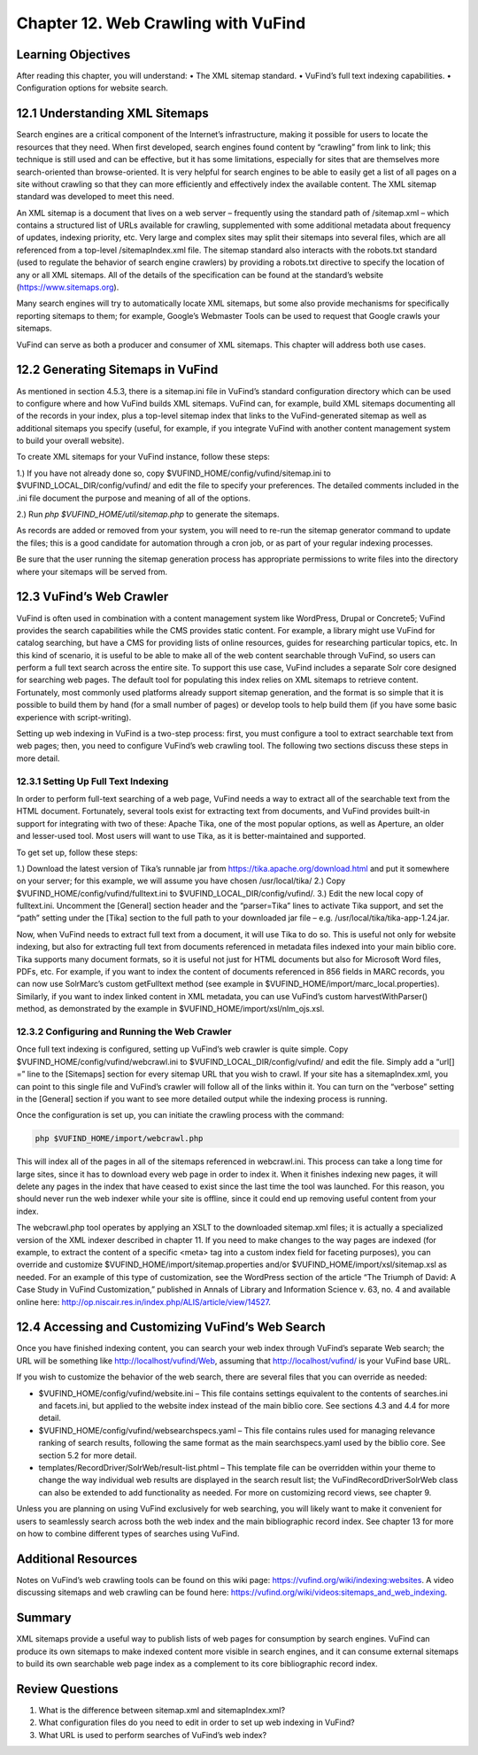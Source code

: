 ####################################
Chapter 12. Web Crawling with VuFind
####################################

Learning Objectives
-------------------

After reading this chapter, you will understand:
•       The XML sitemap standard.
•       VuFind’s full text indexing capabilities.
•       Configuration options for website search.


12.1 Understanding XML Sitemaps
-------------------------------

Search engines are a critical component of the Internet’s infrastructure, making it possible for users to locate the resources that they need. When first developed, search engines found content by “crawling” from link to link; this technique is still used and can be effective, but it has some limitations, especially for sites that are themselves more search-oriented than browse-oriented. It is very helpful for search engines to be able to easily get a list of all pages on a site without crawling so that they can more efficiently and effectively index the available content. The XML sitemap standard was developed to meet this need.

An XML sitemap is a document that lives on a web server – frequently using the standard path of /sitemap.xml – which contains a structured list of URLs available for crawling, supplemented with some additional metadata about frequency of updates, indexing priority, etc. Very large and complex sites may split their sitemaps into several files, which are all referenced from a top-level /sitemapIndex.xml file. The sitemap standard also interacts with the robots.txt standard (used to regulate the behavior of search engine crawlers) by providing a robots.txt directive to specify the location of any or all XML sitemaps. All of the details of the specification can be found at the standard’s website (https://www.sitemaps.org).

Many search engines will try to automatically locate XML sitemaps, but some also provide mechanisms for specifically reporting sitemaps to them; for example, Google’s Webmaster Tools can be used to request that Google crawls your sitemaps.

VuFind can serve as both a producer and consumer of XML sitemaps. This chapter will address both use cases.

12.2 Generating Sitemaps in VuFind
----------------------------------

As mentioned in section 4.5.3, there is a sitemap.ini file in VuFind’s standard configuration directory which can be used to configure where and how VuFind builds XML sitemaps. VuFind can, for example, build XML sitemaps documenting all of the records in your index, plus a top-level sitemap index that links to the VuFind-generated sitemap as well as additional sitemaps you specify (useful, for example, if you integrate VuFind with another content management system to build your overall website).

To create XML sitemaps for your VuFind instance, follow these steps:

1.)      If you have not already done so, copy $VUFIND_HOME/config/vufind/sitemap.ini to $VUFIND_LOCAL_DIR/config/vufind/ and edit the file to specify your preferences. The detailed comments included in the .ini file document the purpose and meaning of all of the options.

2.)     Run *php $VUFIND_HOME/util/sitemap.php* to generate the sitemaps.

As records are added or removed from your system, you will need to re-run the sitemap generator command to update the files; this is a good candidate for automation through a cron job, or as part of your regular indexing processes.

Be sure that the user running the sitemap generation process has appropriate permissions to write files into the directory where your sitemaps will be served from.

12.3 VuFind’s Web Crawler
-------------------------

VuFind is often used in combination with a content management system like WordPress, Drupal or Concrete5; VuFind provides the search capabilities while the CMS provides static content. For example, a library might use VuFind for catalog searching, but have a CMS for providing lists of online resources, guides for researching particular topics, etc. In this kind of scenario, it is useful to be able to make all of the web content searchable through VuFind, so users can perform a full text search across the entire site. To support this use case, VuFind includes a separate Solr core designed for searching web pages. The default tool for populating this index relies on XML sitemaps to retrieve content. Fortunately, most commonly used platforms already support sitemap generation, and the format is so simple that it is possible to build them by hand (for a small number of pages) or develop tools to help build them (if you have some basic experience with script-writing).

Setting up web indexing in VuFind is a two-step process: first, you must configure a tool to extract searchable text from web pages; then, you need to configure VuFind’s web crawling tool. The following two sections discuss these steps in more detail.

12.3.1 Setting Up Full Text Indexing
____________________________________

In order to perform full-text searching of a web page, VuFind needs a way to extract all of the searchable text from the HTML document. Fortunately, several tools exist for extracting text from documents, and VuFind provides built-in support for integrating with two of these: Apache Tika, one of the most popular options, as well as Aperture, an older and lesser-used tool. Most users will want to use Tika, as it is better-maintained and supported.

To get set up, follow these steps:

1.) Download the latest version of Tika’s runnable jar from https://tika.apache.org/download.html and put it somewhere on your server; for this example, we will assume you have chosen /usr/local/tika/
2.) Copy $VUFIND_HOME/config/vufind/fulltext.ini to $VUFIND_LOCAL_DIR/config/vufind/.
3.) Edit the new local copy of fulltext.ini. Uncomment the [General] section header and the “parser=Tika” lines to activate Tika support, and set the “path” setting under the [Tika] section to the full path to your downloaded jar file – e.g. /usr/local/tika/tika-app-1.24.jar.


Now, when VuFind needs to extract full text from a document, it will use Tika to do so. This is useful not only for website indexing, but also for extracting full text from documents referenced in metadata files indexed into your main biblio core. Tika supports many document formats, so it is useful not just for HTML documents but also for Microsoft Word files, PDFs, etc. For example, if you want to index the content of documents referenced in 856 fields in MARC records, you can now use SolrMarc’s custom getFulltext method (see example in $VUFIND_HOME/import/marc_local.properties). Similarly, if you want to index linked content in XML metadata, you can use VuFind’s custom harvestWithParser() method, as demonstrated by the example in $VUFIND_HOME/import/xsl/nlm_ojs.xsl.

12.3.2 Configuring and Running the Web Crawler
______________________________________________

Once full text indexing is configured, setting up VuFind’s web crawler is quite simple. Copy $VUFIND_HOME/config/vufind/webcrawl.ini to $VUFIND_LOCAL_DIR/config/vufind/ and edit the file. Simply add a “url[] =” line to the [Sitemaps] section for every sitemap URL that you wish to crawl. If your site has a sitemapIndex.xml, you can point to this single file and VuFind’s crawler will follow all of the links within it. You can turn on the “verbose” setting in the [General] section if you want to see more detailed output while the indexing process is running.

Once the configuration is set up, you can initiate the crawling process with the command:

.. code-block:: console
 
   php $VUFIND_HOME/import/webcrawl.php


This will index all of the pages in all of the sitemaps referenced in webcrawl.ini. This process can take a long time for large sites, since it has to download every web page in order to index it. When it finishes indexing new pages, it will delete any pages in the index that have ceased to exist since the last time the tool was launched. For this reason, you should never run the web indexer while your site is offline, since it could end up removing useful content from your index.

The webcrawl.php tool operates by applying an XSLT to the downloaded sitemap.xml files; it is actually a specialized version of the XML indexer described in chapter 11. If you need to make changes to the way pages are indexed (for example, to extract the content of a specific <meta> tag into a custom index field for faceting purposes), you can override and customize $VUFIND_HOME/import/sitemap.properties and/or $VUFIND_HOME/import/xsl/sitemap.xsl as needed. For an example of this type of customization, see the WordPress section of the article “The Triumph of David: A Case Study in VuFind Customization,” published in Annals of Library and Information Science v. 63, no. 4 and available online here: http://op.niscair.res.in/index.php/ALIS/article/view/14527.

12.4 Accessing and Customizing VuFind’s Web Search
--------------------------------------------------

Once you have finished indexing content, you can search your web index through VuFind’s separate Web search; the URL will be something like http://localhost/vufind/Web, assuming that http://localhost/vufind/ is your VuFind base URL.

If you wish to customize the behavior of the web search, there are several files that you can override as needed:

- $VUFIND_HOME/config/vufind/website.ini – This file contains settings equivalent to the contents of searches.ini and facets.ini, but applied to the website index instead of the main biblio core. See sections 4.3 and 4.4 for more detail.

- $VUFIND_HOME/config/vufind/websearchspecs.yaml – This file contains rules used for managing relevance ranking of search results, following the same format as the main searchspecs.yaml used by the biblio core. See section 5.2 for more detail.

- templates/RecordDriver/SolrWeb/result-list.phtml – This template file can be overridden within your theme to change the way individual web results are displayed in the search result list; the VuFind\RecordDriver\SolrWeb class can also be extended to add functionality as needed. For more on customizing record views, see chapter 9.

Unless you are planning on using VuFind exclusively for web searching, you will likely want to make it convenient for users to seamlessly search across both the web index and the main bibliographic record index. See chapter 13 for more on how to combine different types of searches using VuFind.

Additional Resources
--------------------

Notes on VuFind’s web crawling tools can be found on this wiki page: https://vufind.org/wiki/indexing:websites. A video discussing sitemaps and web crawling can be found here: https://vufind.org/wiki/videos:sitemaps_and_web_indexing.

Summary
-------

XML sitemaps provide a useful way to publish lists of web pages for consumption by search engines. VuFind can produce its own sitemaps to make indexed content more visible in search engines, and it can consume external sitemaps to build its own searchable web page index as a complement to its core bibliographic record index.

Review Questions
----------------

1.      What is the difference between sitemap.xml and sitemapIndex.xml?
2.      What configuration files do you need to edit in order to set up web indexing in VuFind?
3.      What URL is used to perform searches of VuFind’s web index?
